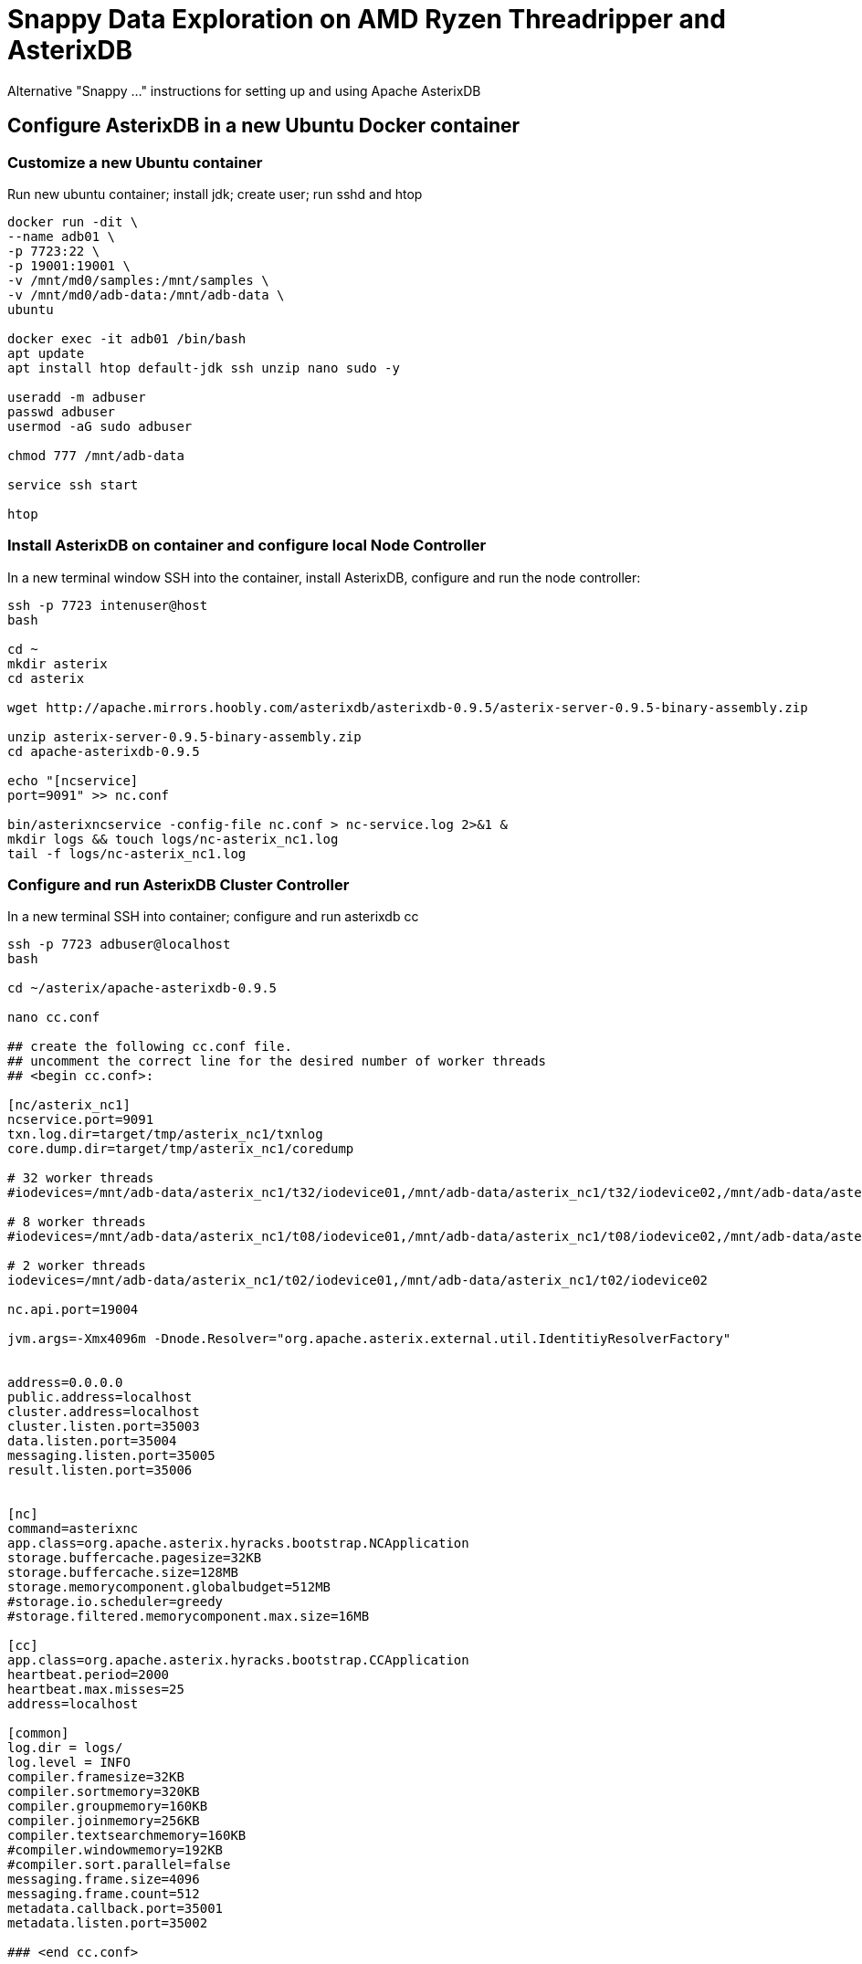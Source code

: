 # Snappy Data Exploration on AMD Ryzen Threadripper and AsterixDB

Alternative "Snappy ..." instructions for setting up and using Apache AsterixDB

## Configure AsterixDB in a new Ubuntu Docker container ##

### Customize a new Ubuntu container ###
Run new ubuntu container; install jdk; create user; run sshd and htop

[source,sh]
----
docker run -dit \
--name adb01 \
-p 7723:22 \
-p 19001:19001 \
-v /mnt/md0/samples:/mnt/samples \
-v /mnt/md0/adb-data:/mnt/adb-data \
ubuntu 

docker exec -it adb01 /bin/bash
apt update
apt install htop default-jdk ssh unzip nano sudo -y

useradd -m adbuser
passwd adbuser
usermod -aG sudo adbuser

chmod 777 /mnt/adb-data

service ssh start

htop
----

### Install AsterixDB on container and configure local Node Controller ###

In a new terminal window SSH into the container, install AsterixDB, configure and run the node controller: 

[source,sh]
----
ssh -p 7723 intenuser@host
bash

cd ~
mkdir asterix
cd asterix

wget http://apache.mirrors.hoobly.com/asterixdb/asterixdb-0.9.5/asterix-server-0.9.5-binary-assembly.zip

unzip asterix-server-0.9.5-binary-assembly.zip
cd apache-asterixdb-0.9.5

echo "[ncservice]
port=9091" >> nc.conf

bin/asterixncservice -config-file nc.conf > nc-service.log 2>&1 &
mkdir logs && touch logs/nc-asterix_nc1.log
tail -f logs/nc-asterix_nc1.log
----

### Configure and run AsterixDB Cluster Controller ###

In a new terminal SSH into container; configure and run asterixdb cc
[source,sh]
----
ssh -p 7723 adbuser@localhost
bash

cd ~/asterix/apache-asterixdb-0.9.5

nano cc.conf

## create the following cc.conf file.
## uncomment the correct line for the desired number of worker threads  
## <begin cc.conf>:

[nc/asterix_nc1]
ncservice.port=9091
txn.log.dir=target/tmp/asterix_nc1/txnlog
core.dump.dir=target/tmp/asterix_nc1/coredump

# 32 worker threads
#iodevices=/mnt/adb-data/asterix_nc1/t32/iodevice01,/mnt/adb-data/asterix_nc1/t32/iodevice02,/mnt/adb-data/asterix_nc1/t32/iodevice03,/mnt/adb-data/asterix_nc1/t32/iodevice04,/mnt/adb-data/asterix_nc1/t32/iodevice05,/mnt/adb-data/asterix_nc1/t32/iodevice06,/mnt/adb-data/asterix_nc1/t32/iodevice07,/mnt/adb-data/asterix_nc1/t32/iodevice08,/mnt/adb-data/asterix_nc1/t32/iodevice09,/mnt/adb-data/asterix_nc1/t32/iodevice10,/mnt/adb-data/asterix_nc1/t32/iodevice11,/mnt/adb-data/asterix_nc1/t32/iodevice12,/mnt/adb-data/asterix_nc1/t32/iodevice13,/mnt/adb-data/asterix_nc1/t32/iodevice14,/mnt/adb-data/asterix_nc1/t32/iodevice15,/mnt/adb-data/asterix_nc1/t32/iodevice16,/mnt/adb-data/asterix_nc1/t32/iodevice17,/mnt/adb-data/asterix_nc1/t32/iodevice18,/mnt/adb-data/asterix_nc1/t32/iodevice19,/mnt/adb-data/asterix_nc1/t32/iodevice20,/mnt/adb-data/asterix_nc1/t32/iodevice21,/mnt/adb-data/asterix_nc1/t32/iodevice22,/mnt/adb-data/asterix_nc1/t32/iodevice23,/mnt/adb-data/asterix_nc1/t32/iodevice24,/mnt/adb-data/asterix_nc1/t32/iodevice25,/mnt/adb-data/asterix_nc1/t32/iodevice26,/mnt/adb-data/asterix_nc1/t32/iodevice27,/mnt/adb-data/asterix_nc1/t32/iodevice28,/mnt/adb-data/asterix_nc1/t32/iodevice29,/mnt/adb-data/asterix_nc1/t32/iodevice30,/mnt/adb-data/asterix_nc1/t32/iodevice31,/mnt/adb-data/asterix_nc1/t32/iodevice32

# 8 worker threads
#iodevices=/mnt/adb-data/asterix_nc1/t08/iodevice01,/mnt/adb-data/asterix_nc1/t08/iodevice02,/mnt/adb-data/asterix_nc1/t08/iodevice03,/mnt/adb-data/asterix_nc1/t08/iodevice04,/mnt/adb-data/asterix_nc1/t08/iodevice05,/mnt/adb-data/asterix_nc1/t08/iodevice06,/mnt/adb-data/asterix_nc1/t08/iodevice07,/mnt/adb-data/asterix_nc1/t08/iodevice08

# 2 worker threads
iodevices=/mnt/adb-data/asterix_nc1/t02/iodevice01,/mnt/adb-data/asterix_nc1/t02/iodevice02

nc.api.port=19004

jvm.args=-Xmx4096m -Dnode.Resolver="org.apache.asterix.external.util.IdentitiyResolverFactory" 


address=0.0.0.0
public.address=localhost
cluster.address=localhost
cluster.listen.port=35003
data.listen.port=35004
messaging.listen.port=35005
result.listen.port=35006


[nc]
command=asterixnc
app.class=org.apache.asterix.hyracks.bootstrap.NCApplication
storage.buffercache.pagesize=32KB
storage.buffercache.size=128MB
storage.memorycomponent.globalbudget=512MB
#storage.io.scheduler=greedy
#storage.filtered.memorycomponent.max.size=16MB

[cc]
app.class=org.apache.asterix.hyracks.bootstrap.CCApplication
heartbeat.period=2000
heartbeat.max.misses=25
address=localhost

[common]
log.dir = logs/
log.level = INFO
compiler.framesize=32KB
compiler.sortmemory=320KB
compiler.groupmemory=160KB
compiler.joinmemory=256KB
compiler.textsearchmemory=160KB
#compiler.windowmemory=192KB
#compiler.sort.parallel=false
messaging.frame.size=4096
messaging.frame.count=512
metadata.callback.port=35001
metadata.listen.port=35002

### <end cc.conf>


bin/asterixcc -config-file cc.conf > cc.log 2>&1 &
tail -f logs/cc.log

jps
# kill pid to stop
----

### Launch the WebUI and test with a query ###

In you web browser, navigate to http://localhost:19001

Paste in a simple query: 
[source,sql]
----
SELECT 1 AS aNumber;
----

You should get the following result:
[source,json]
----
{ "aNumber": 1 }
----

## Explore the Chicago Crimes data ##

### Load the Chicago Crimes dataset from .csv ###
You may wish to customize your data types.  In a pinch, we can always just load everything up as `string`.
[source,sql]
----
DROP DATAVERSE ChicagoCrimes IF EXISTS;
    CREATE DATAVERSE ChicagoCrimes;
    USE ChicagoCrimes;

    CREATE TYPE ChicagoCrimeType AS {
        `ID`: string,
        `Case Number`: string,
        `Date`: string,
        `Block`: string,
        `IUCR`: string,
        `Primary Type`: string,
        `Description`: string,
        `Location Description`: string,
        `Arrest`: string,
        `Domestic`: string,
        `Beat`: string,
        `District`: string,
        `Ward`: string,
        `Community Area`: string,
        `FBI Code`: string,
        `X Coordinate`: string,
        `Y Coordinate`: string,
        `Year`: string,
        `Updated On`: string,
        `Latitude`: string,
        `Longitude`: string,
        `Location`: string
    };
----

[source,sql]
----
USE ChicagoCrimes;

    CREATE DATASET ChicagoCrimes(ChicagoCrimeType) 
        PRIMARY KEY `ID`;
----

[source,sql]
----
USE ChicagoCrimes;

    load dataset ChicagoCrimes using localfs
        (("path"="localhost:///mnt/samples/Crimes_-_2001_to_Present.csv"),
        ("format"="delimited-text"));
----

You should get a similar result (time will vary):
[source,json]
----
Duration of all jobs: 32.644 sec
----

### Run the Sample Queries ###

[source,sql]
----
USE ChicagoCrimes;

    SELECT `Primary Type`, COUNT(`Primary Type`) AS `count`
    FROM ChicagoCrimes
    WHERE Year = "2019"
    GROUP BY `Primary Type`
    ORDER BY COUNT(`Primary Type`) DESC;
    };
----

[source,sql]
----
USE ChicagoCrimes;

    WITH totalsByYearType AS (
        SELECT Year, `Primary Type`, count(`Primary Type`) AS `count`
        FROM ChicagoCrimes
        GROUP BY Year, `Primary Type`
        )

    SELECT AVG(t.`count`) AS `annual_avg`, t.`Primary Type`
    FROM totalsByYearType t
    GROUP BY t.`Primary Type`
    ORDER BY AVG(t.`count`) DESC
    ;
----

## Explore the Medicaid State Drug Utilization data ##

### Load the Medicaid dataset from .csv files ###
You may wish to customize your data types.  In a pinch, we can always just load everything up as `string`.
[source,sql]
----
DROP DATAVERSE StateDrugUtil IF EXISTS;
    CREATE DATAVERSE StateDrugUtil;
    USE StateDrugUtil;

    CREATE TYPE StateDrugUtilType AS {
        id: uuid,
        `Utilization Type`: string,
        `State`: string,
        `Labeler Code`: string,
        `Product Code`: string,
        `Package Size`: string,
        `Year`: string,
        `Quarter`: string,
        `Product Name`: string,
        `Suppression Used`: string,
        `Units Reimbursed`: string,
        `Number of Prescriptions`: string,
        `Total Amount Reimbursed`: string,
        `Medicaid Amount Reimbursed`: string,
        `Non Medicaid Amount Reimbursed`: string,
        `Quarter Begin`: string,
        `Quarter Begin Date`: string,
        `Latitude`: string,
        `Longitude`: string,
        `Location`: string,
        `NDC`: string
    };
----

[source,sql]
----
USE StateDrugUtil;

    CREATE DATASET StateDrugUtil(StateDrugUtilType)
        PRIMARY KEY id AUTOGENERATED;
----

[source,sql]
----
USE StateDrugUtil;

    load dataset StateDrugUtil using localfs(   
        ("path"="
            localhost:///mnt/samples/state-drug-util/State_Drug_Utilization_Data_2011.csv, 
            localhost:///mnt/samples/state-drug-util/State_Drug_Utilization_Data_2012.csv, 
            localhost:///mnt/samples/state-drug-util/State_Drug_Utilization_Data_2013.csv, 
            localhost:///mnt/samples/state-drug-util/State_Drug_Utilization_Data_2014.csv,
            localhost:///mnt/samples/state-drug-util/State_Drug_Utilization_Data_2015.csv,
            localhost:///mnt/samples/state-drug-util/State_Drug_Utilization_Data_2016.csv,
            localhost:///mnt/samples/state-drug-util/State_Drug_Utilization_Data_2017.csv,
            localhost:///mnt/samples/state-drug-util/State_Drug_Utilization_Data_2018.csv,
            localhost:///mnt/samples/state-drug-util/State_Drug_Utilization_Data_2019.csv,
            localhost:///mnt/samples/state-drug-util/State_Drug_Utilization_Data_2020.csv"),
        ("format"="delimited-text")
        );        
----

You should get a similar result (time will vary):
[source,json]
----
Duration of all jobs: 907.022 sec
----

### Run the Sample Queries ###

[source,sql]
----
USE StateDrugUtil;

    SELECT `Product Name`, SUM(TONUMBER(`Number of Prescriptions`)) AS `count`
    FROM StateDrugUtil
    GROUP BY `Product Name`
    ORDER BY SUM(TONUMBER(`Number of Prescriptions`)) DESC
    LIMIT 5;
----

[source,sql]
----
USE StateDrugUtil;

    SELECT s.Year, SUM(TONUMBER(`Number of Prescriptions`)) AS `count`
    FROM StateDrugUtil s
    WHERE  s.`Product Name` = "GABAPENTIN"
    GROUP BY s.Year
    ORDER BY s.Year;
----